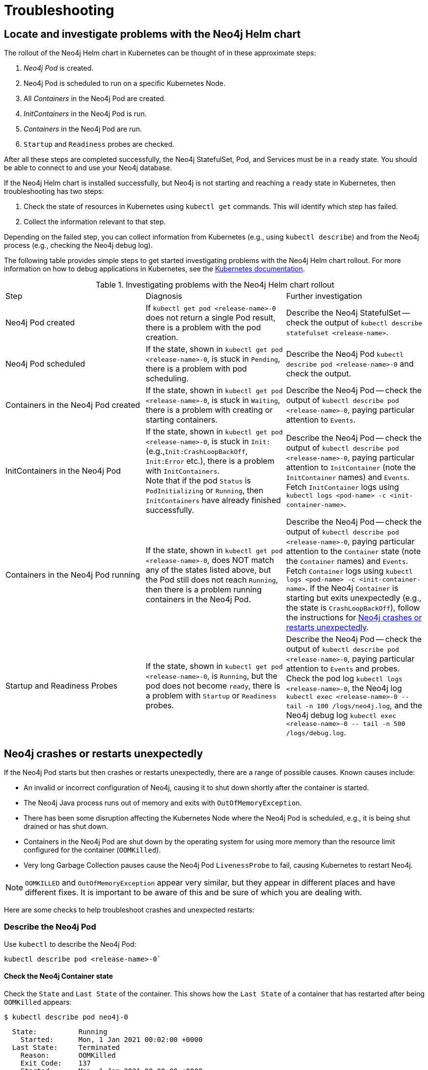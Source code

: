 :description: Troubleshooting information that can help you diagnose and correct a problem.
[[kubernetes-troubleshooting]]
= Troubleshooting

[[troubleshooting-locate-problems]]
== Locate and investigate problems with the Neo4j Helm chart

The rollout of the Neo4j Helm chart in Kubernetes can be thought of in these approximate steps:

. _Neo4j Pod_ is created.
. Neo4j Pod is scheduled to run on a specific Kubernetes Node.
. All _Containers_ in the Neo4j Pod are created.
. _InitContainers_ in the Neo4j Pod is run.
. _Containers_ in the Neo4j Pod are run.
. `Startup` and `Readiness` probes are checked.

After all these steps are completed successfully, the Neo4j StatefulSet, Pod, and Services must be in a `ready` state.
You should be able to connect to and use your Neo4j database.

If the Neo4j Helm chart is installed successfully, but Neo4j is not starting and reaching a `ready` state in Kubernetes, then troubleshooting has two steps:

. Check the state of resources in Kubernetes using `kubectl get` commands.
This will identify which step has failed.
. Collect the information relevant to that step.

Depending on the failed step, you can collect information from Kubernetes (e.g., using `kubectl describe`) and from the Neo4j process (e.g., checking the Neo4j debug log).

The following table provides simple steps to get started investigating problems with the Neo4j Helm chart rollout.
For more information on how to debug applications in Kubernetes, see the link:https://kubernetes.io/docs/tasks/debug-application-cluster/debug-application/[Kubernetes documentation].

[[troubleshooting-table]]
.Investigating problems with the Neo4j Helm chart rollout
[cols=3*]
|===
|Step
|Diagnosis
|Further investigation

|Neo4j Pod created
|If `kubectl get pod <release-name>-0` does not return a single Pod result, there is a problem with the pod creation.
|Describe the Neo4j StatefulSet -- check the output of `kubectl describe statefulset <release-name>`.

|Neo4j Pod scheduled
|If the state, shown in `kubectl get pod  <release-name>-0`, is stuck in `Pending`, there is a problem with pod scheduling.
|Describe the Neo4j Pod `kubectl describe pod <release-name>-0` and check the output.

|Containers in the Neo4j Pod created
|If the state, shown in `kubectl get pod  <release-name>-0`, is stuck in `Waiting`, there is a problem with creating or starting containers.
|Describe the Neo4j Pod -- check the output of `kubectl describe pod <release-name>-0`, paying particular attention to `Events`.

|InitContainers in the Neo4j Pod
|If the state, shown in `kubectl get pod  <release-name>-0`, is stuck in `Init:` (e.g.,`Init:CrashLoopBackOff`, `Init:Error` etc.), there is a problem with `InitContainers`. +
Note that if the pod `Status` is `PodInitializing` or `Running`, then `InitContainers` have already finished successfully.
|Describe the Neo4j Pod -- check the output of `kubectl describe pod <release-name>-0`, paying particular attention to `InitContainer` (note the `InitContainer` names) and `Events`.
Fetch `InitContainer` logs using `kubectl logs <pod-name> -c <init-container-name>`.

|Containers in the Neo4j Pod running
|If the state, shown in `kubectl get pod <release-name>-0`, does NOT match any of the states listed above, but the Pod still does not reach `Running`, then there is a problem running containers in the Neo4j Pod.
|Describe the Neo4j Pod -- check the output of `kubectl describe pod <release-name>-0`, paying particular attention to the `Container` state (note the `Container` names) and `Events`.
Fetch `Container` logs using `kubectl logs <pod-name> -c <init-container-name>`.
If the Neo4j `Container` is starting but exits unexpectedly (e.g., the state is `CrashLoopBackOff`), follow the instructions for xref:kubernetes/troubleshooting.adoc#troubleshooting-neo4j-crashes[Neo4j crashes or restarts unexpectedly].

|Startup and Readiness Probes
|If the state, shown in `kubectl get pod <release-name>-0`, is `Running`, but the pod does not become `ready`, there is a problem with `Startup` or `Readiness` probes.
|Describe the Neo4j Pod -- check the output of `kubectl describe pod <release-name>-0`, paying particular attention to `Events` and probes.
Check the pod log `kubectl logs <release-name>-0`, the Neo4j log `kubectl exec <release-name>-0  \-- tail -n 100 /logs/neo4j.log`, and the Neo4j debug log `kubectl exec <release-name>-0 \-- tail -n 500 /logs/debug.log`.
|===


[[troubleshooting-neo4j-crashes]]
== Neo4j crashes or restarts unexpectedly

If the Neo4j Pod starts but then crashes or restarts unexpectedly, there are a range of possible causes.
Known causes include:

* An invalid or incorrect configuration of Neo4j, causing it to shut down shortly after the container is started.
* The Neo4j Java process runs out of memory and exits with `OutOfMemoryException`.
* There has been some disruption affecting the Kubernetes Node where the Neo4j Pod is scheduled, e.g., it is being shut drained or has shut down.
* Containers in the Neo4j Pod are shut down by the operating system for using more memory than the resource limit configured for the container (`OOMKilled`).
* Very long Garbage Collection pauses cause the Neo4j Pod `LivenessProbe` to fail, causing Kubernetes to restart Neo4j.


[NOTE]
====
`OOMKILLED` and `OutOfMemoryException` appear very similar, but they appear in different places and have different fixes.
It is important to be aware of this and be sure of which you are dealing with.
====

Here are some checks to help troubleshoot crashes and unexpected restarts:

[[describe-pod]]
=== Describe the Neo4j Pod

Use `kubectl` to describe the Neo4j Pod:

[source, shell]
----
kubectl describe pod <release-name>-0`
----

==== Check the Neo4j Container state

Check the `State` and `Last State` of the container.
This shows how the `Last State` of a container that has restarted after being `OOMKilled` appears:

[source, shell]
----
$ kubectl describe pod neo4j-0
----

[source, role=noheader]
----
  State:          Running
    Started:      Mon, 1 Jan 2021 00:02:00 +0000
  Last State:     Terminated
    Reason:       OOMKilled
    Exit Code:    137
    Started:      Mon, 1 Jan 2021 00:00:00 +0000
    Finished:     Mon, 1 Jan 2021 00:01:00 +0000
----

[NOTE]
====
`Exit Code: 137` is indicative of `OOMKilled` if it appears here or in other logs, even if the `"OOMKilled"` string is not present.
====

==== Check recent `Events`

The `kubectl describe` output shows older events at the top and more recent events at the bottom.
Generally, you can ignore older events.

.A `Killing` event that shows that the Neo4j container was killed by the Kubernetes `kubelet`:
[source]
----
$ kubectl describe pod neo4j-0
----

[source, role=noheader]
----
Events:
Type    Reason       Age      From                  Message
----    ------       ----     ----                  -------
Normal  Scheduled    6m30s    default-scheduler     Successfully assigned default/neo4j-0 to k8s-node-a
...
Normal  Killing        56s    kubelet, k8s-node-a   Killing container with id docker://neo4j-0-neo4j:Need to kill Pod
----

It is not clear from this event log alone _why_ Kubernetes decided that the Neo4j container should be killed.

The next steps in this example could be to check:

 * if the container was `OOMKilled`.
 * if the container failed `Liveness` or `Startup` probes.
 * investigate the node to see if there was some reason why it might kill the container, e.g.,`kubectl describe node <k8s node>`.

[[check-logs-metrics]]
=== Check Neo4j logs and metrics

The Neo4j Helm chart configures Neo4j to persist logs and metrics on provided volumes.
If no volume is explicitly configured for logs or metrics, they are stored persistently on the Neo4j _data_ volume.
This ensures that the logs and metrics outputs from a Neo4j instance that crashes or shuts down unexpectedly are preserved.

==== Collect data from a running Neo4j Pod

* Download all Neo4j logs from a pod using `kubectl cp` commands:
+
[source, shell]
----
kubectl cp <neo4j-pod-name>:/logs neo4j-logs/
----

* If CSV metrics collection is enabled for Neo4j (the default), download all Neo4j metrics from a pod using:
+
[source, shell]
----
kubectl cp <neo4j-pod-name>:/metrics neo4j-metrics/
----

==== Collect data from a not running Neo4j Pod

If the Neo4j Pod is not running or is crashing so frequently that `kubectl cp` is not feasible, the Neo4j deployment should be put into xref:kubernetes/maintenance.adoc#offline-maintenance[offline maintenance mode] to collect logs and metrics.

[[check-container-logs]]
=== Check container logs

The logs for the main Neo4j DBMS process are persisted to disk and can be accessed as described in xref:kubernetes/troubleshooting.adoc#check-logs-metrics[Check Neo4j logs and metrics].
However, the logs for Neo4j startup and logs for other Containers in the Neo4j Pod are sent to the container's `stdout` and `stderr` streams.
These container logs can be viewed using `kubectl logs <pod name> -c <container name>`.

Unfortunately, if the container has restarted following a crash or unexpected shutdown, typically, `kubectl logs` shows the logs for the new container instance (following the restart), and the logs for the previous container instance (the instance that shut down unexpectedly) are not available via `kubectl logs`.

To capture the logs for a crashing container, you can try:

* View the container logs in a log collector/aggregator that is connected to your Kubernetes cluster, e.g., Stackdriver, Cloudwatch Logs, Logstash, etc.
If you are using a managed Kubernetes platform, this is usually enabled by default.
* Use `kubectl logs --follow` to stream the logs of a running container until it crashes again.
